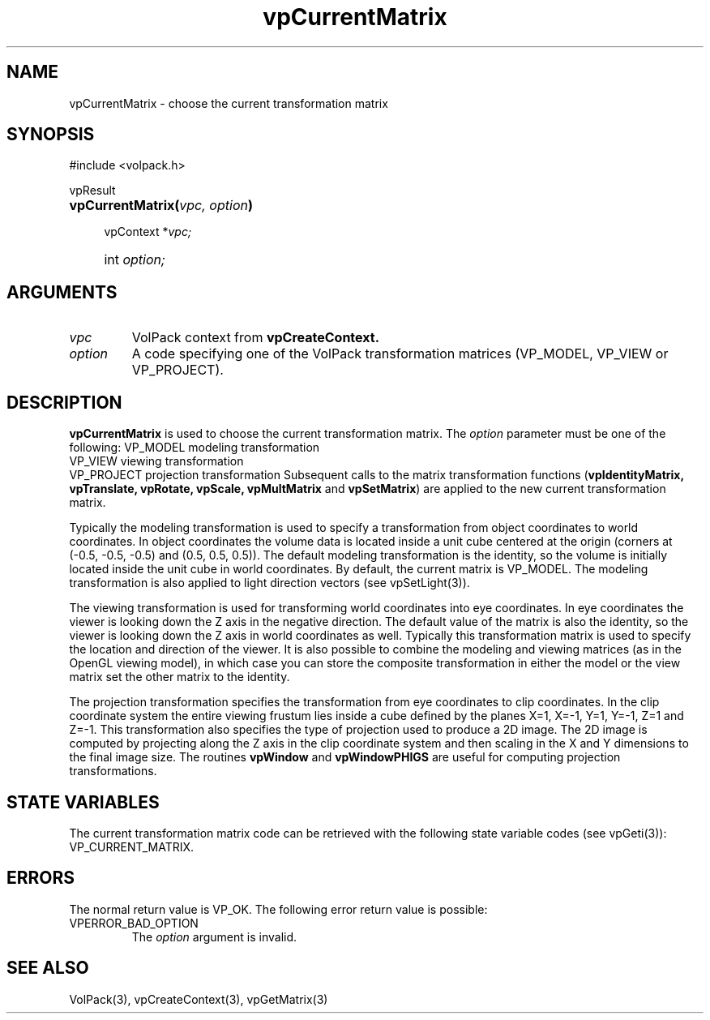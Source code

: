 '\" Copyright (c) 1994 The Board of Trustees of The Leland Stanford
'\" Junior University.  All rights reserved.
'\" 
'\" Permission to use, copy, modify and distribute this software and its
'\" documentation for any purpose is hereby granted without fee, provided
'\" that the above copyright notice and this permission notice appear in
'\" all copies of this software and that you do not sell the software.
'\" Commercial licensing is available by contacting the author.
'\" 
'\" THE SOFTWARE IS PROVIDED "AS IS" AND WITHOUT WARRANTY OF ANY KIND,
'\" EXPRESS, IMPLIED OR OTHERWISE, INCLUDING WITHOUT LIMITATION, ANY
'\" WARRANTY OF MERCHANTABILITY OR FITNESS FOR A PARTICULAR PURPOSE.
'\" 
'\" Author:
'\"    Phil Lacroute
'\"    Computer Systems Laboratory
'\"    Electrical Engineering Dept.
'\"    Stanford University
'\" 
'\" $Date: 1994/12/31 19:49:53 $
'\" $Revision: 1.1 $
'\"
'\" Macros
'\" .FS <type>  --  function start
'\"     <type> is return type of function
'\"     name and arguments follow on next line
.de FS
.PD 0v
.PP
\\$1
.HP 8
..
'\" .FA  --  function arguments
'\"     one argument declaration follows on next line
.de FA
.IP " " 4
..
'\" .FE  --  function end
'\"     end of function declaration
.de FE
.PD
..
'\" .DS  --  display start
.de DS
.IP " " 4
..
'\" .DE  --  display done
.de DE
.LP
..
.TH vpCurrentMatrix 3 "" VolPack
.SH NAME
vpCurrentMatrix \- choose the current transformation matrix
.SH SYNOPSIS
#include <volpack.h>
.sp
.FS vpResult
\fBvpCurrentMatrix(\fIvpc, option\fB)\fR
.FA
vpContext *\fIvpc;\fR
.FA
int \fIoption;\fR
.FE
.SH ARGUMENTS
.IP \fIvpc\fR
VolPack context from \fBvpCreateContext.\fR
.IP \fIoption\fR
A code specifying one of the VolPack transformation matrices
(VP_MODEL, VP_VIEW or VP_PROJECT).
.SH DESCRIPTION
\fBvpCurrentMatrix\fR is used to choose the current transformation
matrix.  The \fIoption\fR parameter must be one of the following:
.DS
.ta 15
VP_MODEL	modeling transformation
.br
VP_VIEW		viewing transformation
.br
VP_PROJECT	projection transformation
.DE
Subsequent calls to the matrix transformation functions
(\fBvpIdentityMatrix, vpTranslate, vpRotate, vpScale, vpMultMatrix\fR
and \fBvpSetMatrix\fR) are applied to the new current transformation
matrix.
.PP
Typically the modeling transformation is used to specify a
transformation from object coordinates to world coordinates.  In
object coordinates the volume data is located inside a unit cube
centered at the origin (corners at (-0.5, -0.5, -0.5) and (0.5, 0.5,
0.5)).  The default modeling transformation is the identity, so the
volume is initially located inside the unit cube in world coordinates.
By default, the current matrix is VP_MODEL.
The modeling transformation is also applied to light direction
vectors (see vpSetLight(3)).
.PP
The viewing transformation is used for transforming world coordinates
into eye coordinates.  In eye coordinates the viewer is looking down
the Z axis in the negative direction.  The default value of the matrix
is also the identity, so the viewer is looking down the Z axis in
world coordinates as well.  Typically this transformation
matrix is used to specify the location and direction of the viewer.
It is also possible to combine the modeling and viewing matrices (as
in the OpenGL viewing model), in which case you can store the
composite transformation in either the model or the view matrix set
the other matrix to the identity.
.PP
The projection transformation specifies the transformation from eye
coordinates to clip coordinates.  In the clip coordinate system the
entire viewing frustum lies inside a cube defined by the planes X=1,
X=-1, Y=1, Y=-1, Z=1 and Z=-1.  This transformation also specifies
the type of projection used to produce a 2D image.  The 2D image is
computed by projecting along the Z axis in the clip coordinate system
and then scaling in the X and Y dimensions to the final image size.
The routines \fBvpWindow\fR and \fBvpWindowPHIGS\fR are useful for
computing projection transformations.
.SH "STATE VARIABLES"
The current transformation matrix code can be retrieved with the following
state variable codes (see vpGeti(3)): VP_CURRENT_MATRIX.
.SH ERRORS
The normal return value is VP_OK.  The following error return value
is possible:
.IP VPERROR_BAD_OPTION
The \fIoption\fR argument is invalid.
.SH SEE ALSO
VolPack(3), vpCreateContext(3), vpGetMatrix(3)
